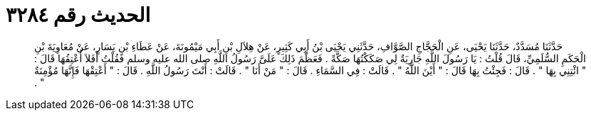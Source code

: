 
= الحديث رقم ٣٢٨٤

[quote.hadith]
حَدَّثَنَا مُسَدَّدٌ، حَدَّثَنَا يَحْيَى، عَنِ الْحَجَّاجِ الصَّوَّافِ، حَدَّثَنِي يَحْيَى بْنُ أَبِي كَثِيرٍ، عَنْ هِلاَلِ بْنِ أَبِي مَيْمُونَةَ، عَنْ عَطَاءِ بْنِ يَسَارٍ، عَنْ مُعَاوِيَةَ بْنِ الْحَكَمِ السُّلَمِيِّ، قَالَ قُلْتُ ‏:‏ يَا رَسُولَ اللَّهِ جَارِيَةٌ لِي صَكَكْتُهَا صَكَّةً ‏.‏ فَعَظَّمَ ذَلِكَ عَلَىَّ رَسُولُ اللَّهِ صلى الله عليه وسلم فَقُلْتُ أَفَلاَ أُعْتِقُهَا قَالَ ‏:‏ ‏"‏ ائْتِنِي بِهَا ‏"‏ ‏.‏ قَالَ ‏:‏ فَجِئْتُ بِهَا قَالَ ‏:‏ ‏"‏ أَيْنَ اللَّهُ ‏"‏ ‏.‏ قَالَتْ ‏:‏ فِي السَّمَاءِ ‏.‏ قَالَ ‏:‏ ‏"‏ مَنْ أَنَا ‏"‏ ‏.‏ قَالَتْ ‏:‏ أَنْتَ رَسُولُ اللَّهِ ‏.‏ قَالَ ‏:‏ ‏"‏ أَعْتِقْهَا فَإِنَّهَا مُؤْمِنَةٌ ‏"‏ ‏.‏
